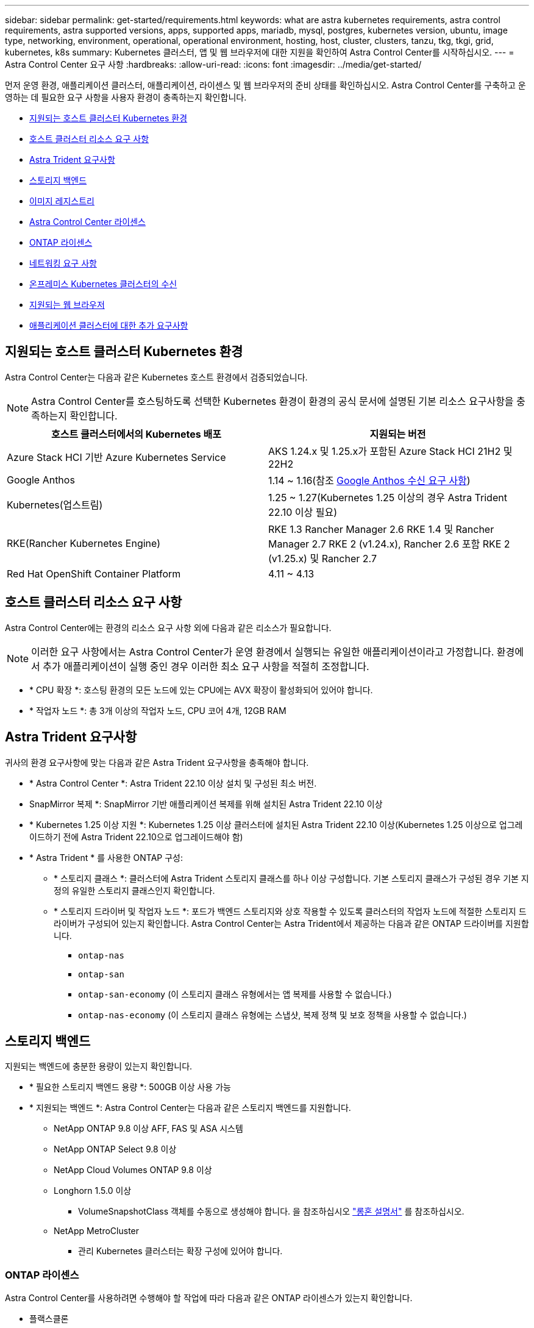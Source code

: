 ---
sidebar: sidebar 
permalink: get-started/requirements.html 
keywords: what are astra kubernetes requirements, astra control requirements, astra supported versions, apps, supported apps, mariadb, mysql, postgres, kubernetes version, ubuntu, image type, networking, environment, operational, operational environment, hosting, host, cluster, clusters, tanzu, tkg, tkgi, grid, kubernetes, k8s 
summary: Kubernetes 클러스터, 앱 및 웹 브라우저에 대한 지원을 확인하여 Astra Control Center를 시작하십시오. 
---
= Astra Control Center 요구 사항
:hardbreaks:
:allow-uri-read: 
:icons: font
:imagesdir: ../media/get-started/


[role="lead"]
먼저 운영 환경, 애플리케이션 클러스터, 애플리케이션, 라이센스 및 웹 브라우저의 준비 상태를 확인하십시오. Astra Control Center를 구축하고 운영하는 데 필요한 요구 사항을 사용자 환경이 충족하는지 확인합니다.

* <<지원되는 호스트 클러스터 Kubernetes 환경>>
* <<호스트 클러스터 리소스 요구 사항>>
* <<Astra Trident 요구사항>>
* <<스토리지 백엔드>>
* <<이미지 레지스트리>>
* <<Astra Control Center 라이센스>>
* <<ONTAP 라이센스>>
* <<네트워킹 요구 사항>>
* <<온프레미스 Kubernetes 클러스터의 수신>>
* <<지원되는 웹 브라우저>>
* <<애플리케이션 클러스터에 대한 추가 요구사항>>




== 지원되는 호스트 클러스터 Kubernetes 환경

Astra Control Center는 다음과 같은 Kubernetes 호스트 환경에서 검증되었습니다.


NOTE: Astra Control Center를 호스팅하도록 선택한 Kubernetes 환경이 환경의 공식 문서에 설명된 기본 리소스 요구사항을 충족하는지 확인합니다.

|===
| 호스트 클러스터에서의 Kubernetes 배포 | 지원되는 버전 


| Azure Stack HCI 기반 Azure Kubernetes Service | AKS 1.24.x 및 1.25.x가 포함된 Azure Stack HCI 21H2 및 22H2 


| Google Anthos | 1.14 ~ 1.16(참조 <<Google Anthos 수신 요구 사항>>) 


| Kubernetes(업스트림) | 1.25 ~ 1.27(Kubernetes 1.25 이상의 경우 Astra Trident 22.10 이상 필요) 


| RKE(Rancher Kubernetes Engine) | RKE 1.3 Rancher Manager 2.6
RKE 1.4 및 Rancher Manager 2.7
RKE 2 (v1.24.x), Rancher 2.6 포함
RKE 2 (v1.25.x) 및 Rancher 2.7 


| Red Hat OpenShift Container Platform | 4.11 ~ 4.13 
|===


== 호스트 클러스터 리소스 요구 사항

Astra Control Center에는 환경의 리소스 요구 사항 외에 다음과 같은 리소스가 필요합니다.


NOTE: 이러한 요구 사항에서는 Astra Control Center가 운영 환경에서 실행되는 유일한 애플리케이션이라고 가정합니다. 환경에서 추가 애플리케이션이 실행 중인 경우 이러한 최소 요구 사항을 적절히 조정합니다.

* * CPU 확장 *: 호스팅 환경의 모든 노드에 있는 CPU에는 AVX 확장이 활성화되어 있어야 합니다.
* * 작업자 노드 *: 총 3개 이상의 작업자 노드, CPU 코어 4개, 12GB RAM




== Astra Trident 요구사항

귀사의 환경 요구사항에 맞는 다음과 같은 Astra Trident 요구사항을 충족해야 합니다.

* * Astra Control Center *: Astra Trident 22.10 이상 설치 및 구성된 최소 버전.
* SnapMirror 복제 *: SnapMirror 기반 애플리케이션 복제를 위해 설치된 Astra Trident 22.10 이상
* * Kubernetes 1.25 이상 지원 *: Kubernetes 1.25 이상 클러스터에 설치된 Astra Trident 22.10 이상(Kubernetes 1.25 이상으로 업그레이드하기 전에 Astra Trident 22.10으로 업그레이드해야 함)
* * Astra Trident * 를 사용한 ONTAP 구성:
+
** * 스토리지 클래스 *: 클러스터에 Astra Trident 스토리지 클래스를 하나 이상 구성합니다. 기본 스토리지 클래스가 구성된 경우 기본 지정의 유일한 스토리지 클래스인지 확인합니다.
** * 스토리지 드라이버 및 작업자 노드 *: 포드가 백엔드 스토리지와 상호 작용할 수 있도록 클러스터의 작업자 노드에 적절한 스토리지 드라이버가 구성되어 있는지 확인합니다. Astra Control Center는 Astra Trident에서 제공하는 다음과 같은 ONTAP 드라이버를 지원합니다.
+
*** `ontap-nas`
*** `ontap-san`
*** `ontap-san-economy` (이 스토리지 클래스 유형에서는 앱 복제를 사용할 수 없습니다.)
*** `ontap-nas-economy` (이 스토리지 클래스 유형에는 스냅샷, 복제 정책 및 보호 정책을 사용할 수 없습니다.)








== 스토리지 백엔드

지원되는 백엔드에 충분한 용량이 있는지 확인합니다.

* * 필요한 스토리지 백엔드 용량 *: 500GB 이상 사용 가능
* * 지원되는 백엔드 *: Astra Control Center는 다음과 같은 스토리지 백엔드를 지원합니다.
+
** NetApp ONTAP 9.8 이상 AFF, FAS 및 ASA 시스템
** NetApp ONTAP Select 9.8 이상
** NetApp Cloud Volumes ONTAP 9.8 이상
** Longhorn 1.5.0 이상
+
*** VolumeSnapshotClass 객체를 수동으로 생성해야 합니다. 을 참조하십시오 https://longhorn.io/docs/1.5.0/snapshots-and-backups/csi-snapshot-support/csi-volume-snapshot-associated-with-longhorn-snapshot/#create-a-csi-volumesnapshot-associated-with-longhorn-snapshot["롱혼 설명서"^] 를 참조하십시오.


** NetApp MetroCluster
+
*** 관리 Kubernetes 클러스터는 확장 구성에 있어야 합니다.








=== ONTAP 라이센스

Astra Control Center를 사용하려면 수행해야 할 작업에 따라 다음과 같은 ONTAP 라이센스가 있는지 확인합니다.

* 플랙스클론
* SnapMirror: 선택 사항. SnapMirror 기술을 사용하여 원격 시스템에 복제하는 경우에만 필요합니다. 을 참조하십시오 https://docs.netapp.com/us-en/ontap/data-protection/snapmirror-licensing-concept.html["SnapMirror 라이센스 정보"^].
* S3 라이센스: 선택 사항. ONTAP S3 버킷에만 필요


ONTAP 시스템에 필요한 라이센스가 있는지 확인하려면 을 참조하십시오 https://docs.netapp.com/us-en/ontap/system-admin/manage-licenses-concept.html["ONTAP 라이센스 관리"^].



=== NetApp MetroCluster

NetApp MetroCluster를 스토리지 백엔드로 사용할 경우 사용하는 Astra Trident 드라이버에서 SVM 관리 LIF를 백엔드 옵션으로 지정해야 합니다.

MetroCluster LIF를 구성하려면 Astra Trident 문서를 참조하여 각 드라이버에 대한 자세한 정보를 확인하십시오.

* https://docs.netapp.com/us-en/trident/trident-use/ontap-san-examples.html["산"^]
* https://docs.netapp.com/us-en/trident/trident-use/ontap-nas-examples.html["NAS"^]
* https://docs.netapp.com/us-en/trident/trident-use/trident-fsx-examples.html["FSX"^]




== 이미지 레지스트리

Astra Control Center 빌드 이미지를 푸시할 수 있는 기존 개인 Docker 이미지 레지스트리가 있어야 합니다. 이미지를 업로드할 이미지 레지스트리의 URL을 제공해야 합니다.



== Astra Control Center 라이센스

Astra Control Center에는 Astra Control Center 라이센스가 필요합니다. Astra Control Center를 설치할 때 4,800 CPU 장치에 대한 90일 평가 라이센스가 내장되어 있습니다. 용량 또는 다른 평가 조건이 필요하거나 전체 라이센스로 업그레이드하려는 경우 NetApp에서 다른 평가 라이센스 또는 전체 라이센스를 얻을 수 있습니다. 애플리케이션과 데이터를 보호하려면 라이센스가 필요합니다.

Astra Control Center는 무료 평가판을 신청하여 사용해 볼 수 있습니다. 등록을 통해 등록할 수 있습니다 link:https://bluexp.netapp.com/astra-register["여기"^].

라이센스를 설정하려면 을 참조하십시오 link:setup_overview.html["90일 평가판 라이센스를 사용합니다"^].

라이센스 작동 방법에 대한 자세한 내용은 을 참조하십시오 link:../concepts/licensing.html["라이센싱"^].



== 네트워킹 요구 사항

Astra Control Center가 올바르게 통신할 수 있도록 운영 환경을 구성합니다. 다음 네트워킹 구성이 필요합니다.

* * FQDN 주소 *: Astra Control Center에 대한 FQDN 주소가 있어야 합니다.
* * 인터넷 액세스 *: 인터넷에 대한 외부 액세스 권한이 있는지 여부를 확인해야 합니다. 그렇지 않으면 NetApp Cloud Insights에서 모니터링 및 메트릭 데이터를 수신하거나 지원 번들을 보내는 등 일부 기능이 제한될 수 있습니다 https://mysupport.netapp.com/site/["NetApp Support 사이트"^].
* * 포트 액세스 *: Astra Control Center를 호스팅하는 운영 환경은 다음 TCP 포트를 사용하여 통신합니다. 이러한 포트가 모든 방화벽을 통해 허용되는지 확인하고 Astra 네트워크에서 발생하는 HTTPS 송신 트래픽을 허용하도록 방화벽을 구성해야 합니다. 일부 포트에는 Astra Control Center를 호스팅하는 환경과 각 관리 클러스터(해당되는 경우) 간의 연결이 모두 필요합니다.



NOTE: Astra Control Center를 이중 스택 Kubernetes 클러스터에 구축할 수 있으며, Astra Control Center는 이중 스택 작업을 위해 구성된 애플리케이션 및 스토리지 백엔드를 관리할 수 있습니다. 이중 스택 클러스터 요구사항에 대한 자세한 내용은 를 참조하십시오 https://kubernetes.io/docs/concepts/services-networking/dual-stack/["Kubernetes 문서"^].

|===
| 출처 | 목적지 | 포트 | 프로토콜 | 목적 


| 클라이언트 PC | Astra 제어 센터 | 443 | HTTPS | UI/API 액세스 - Astra Control Center를 호스팅하는 클러스터와 관리되는 각 클러스터 간에 이 포트가 열려 있는지 확인합니다 


| 소비자 평가 기준 | Astra Control Center 작업자 노드 | 9090 | HTTPS | 메트릭 데이터 통신 - 각 관리 클러스터가 Astra Control Center를 호스팅하는 클러스터의 이 포트에 액세스할 수 있는지 확인합니다 (양방향 통신 필요) 


| Astra 제어 센터 | Hosted Cloud Insights 서비스  | 443 | HTTPS | Cloud Insights 통신 


| Astra 제어 센터 | Amazon S3 스토리지 버킷 공급자 | 443 | HTTPS | Amazon S3 스토리지 통신 


| Astra 제어 센터 | NetApp AutoSupport를 참조하십시오  | 443 | HTTPS | NetApp AutoSupport 커뮤니케이션 
|===


== 온프레미스 Kubernetes 클러스터의 수신

네트워크 수신 Astra Control Center 사용 유형을 선택할 수 있습니다. 기본적으로 Astra Control Center는 클러스터 차원의 리소스로 Astra Control Center 게이트웨이(서비스/traefik)를 배포합니다. 또한 Astra Control Center는 서비스 로드 밸런서가 사용자 환경에서 허용되는 경우 이를 사용할 수 있도록 지원합니다. 서비스 로드 밸런서를 사용하고 아직 서비스 로드 밸런서가 구성되어 있지 않은 경우 MetalLB 로드 밸런서를 사용하여 외부 IP 주소를 서비스에 자동으로 할당할 수 있습니다. 내부 DNS 서버 구성에서 Astra Control Center에 대해 선택한 DNS 이름을 부하 분산 IP 주소로 지정해야 합니다.


NOTE: 로드 밸런서는 Astra Control Center 작업자 노드 IP 주소와 동일한 서브넷에 있는 IP 주소를 사용해야 합니다.

자세한 내용은 을 참조하십시오 link:../get-started/install_acc.html#set-up-ingress-for-load-balancing["부하 분산을 위한 수신 설정"^].



=== Google Anthos 수신 요구 사항

Google Anthos 클러스터에서 Astra Control Center를 호스팅할 때 Google Anthos에는 MetalLB 로드 밸런서와 Istio 수신 서비스가 기본적으로 포함되어 있으므로 설치 중에 Astra Control Center의 일반적인 수신 기능을 사용할 수 있습니다. 을 참조하십시오 link:install_acc.html#configure-astra-control-center["Astra Control Center를 구성합니다"^] 를 참조하십시오.



== 지원되는 웹 브라우저

Astra Control Center는 1280 x 720의 최소 해상도로 최신 버전의 Firefox, Safari 및 Chrome을 지원합니다.



== 애플리케이션 클러스터에 대한 추가 요구사항

Astra Control Center 기능을 사용하려는 경우 다음 요구 사항을 염두에 두십시오.

* * 애플리케이션 클러스터 요구 사항 *: link:../get-started/setup_overview.html#prepare-your-environment-for-cluster-management-using-astra-control["클러스터 관리 요구 사항"^]
+
** * 관리되는 애플리케이션 요구 사항 *: link:../use/manage-apps.html#application-management-requirements["설명합니다"^]
** * 앱 복제에 대한 추가 요구 사항 *: link:../use/replicate_snapmirror.html#replication-prerequisites["복제 사전 요구 사항"^]






== 다음 단계

를 봅니다 link:quick-start.html["빠른 시작"^] 개요.
